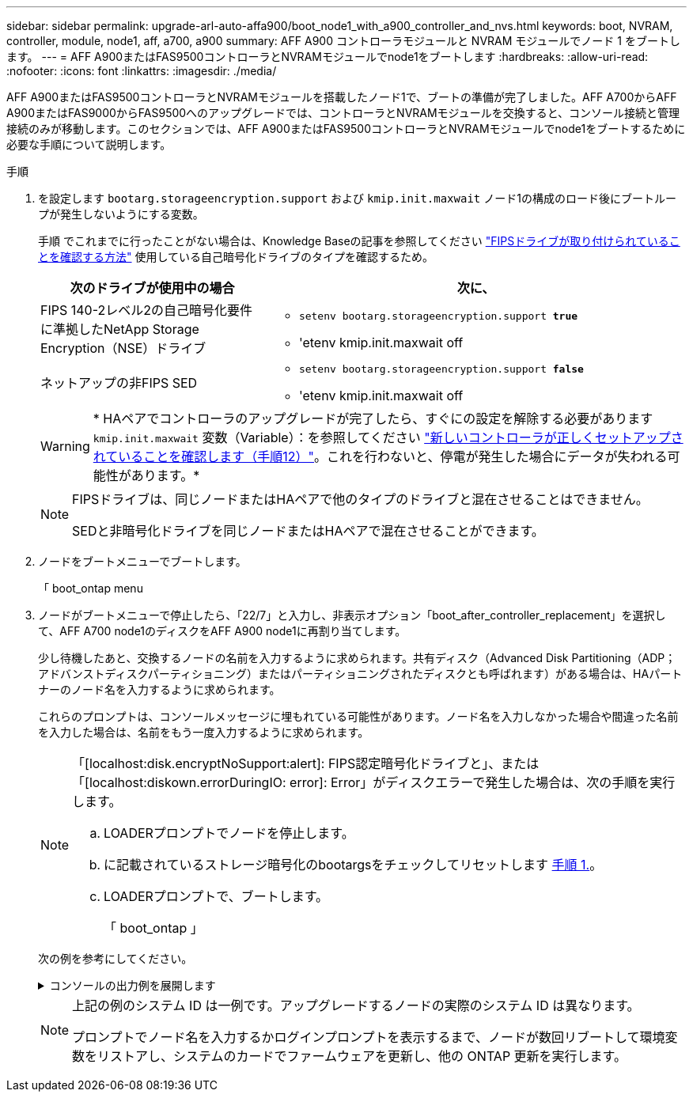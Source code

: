 ---
sidebar: sidebar 
permalink: upgrade-arl-auto-affa900/boot_node1_with_a900_controller_and_nvs.html 
keywords: boot, NVRAM, controller, module, node1, aff, a700, a900 
summary: AFF A900 コントローラモジュールと NVRAM モジュールでノード 1 をブートします。 
---
= AFF A900またはFAS9500コントローラとNVRAMモジュールでnode1をブートします
:hardbreaks:
:allow-uri-read: 
:nofooter: 
:icons: font
:linkattrs: 
:imagesdir: ./media/


[role="lead"]
AFF A900またはFAS9500コントローラとNVRAMモジュールを搭載したノード1で、ブートの準備が完了しました。AFF A700からAFF A900またはFAS9000からFAS9500へのアップグレードでは、コントローラとNVRAMモジュールを交換すると、コンソール接続と管理接続のみが移動します。このセクションでは、AFF A900またはFAS9500コントローラとNVRAMモジュールでnode1をブートするために必要な手順について説明します。

.手順
. を設定します `bootarg.storageencryption.support` および `kmip.init.maxwait` ノード1の構成のロード後にブートループが発生しないようにする変数。
+
手順 でこれまでに行ったことがない場合は、Knowledge Baseの記事を参照してください https://kb.netapp.com/Advice_and_Troubleshooting/Data_Storage_Systems/FAS_Systems/How_to_tell_I_have_FIPS_drives_installed["FIPSドライブが取り付けられていることを確認する方法"^] 使用している自己暗号化ドライブのタイプを確認するため。

+
[cols="35,65"]
|===
| 次のドライブが使用中の場合 | 次に、 


| FIPS 140-2レベル2の自己暗号化要件に準拠したNetApp Storage Encryption（NSE）ドライブ  a| 
** `setenv bootarg.storageencryption.support *true*`
** 'etenv kmip.init.maxwait off




| ネットアップの非FIPS SED  a| 
** `setenv bootarg.storageencryption.support *false*`
** 'etenv kmip.init.maxwait off


|===
+

WARNING: * HAペアでコントローラのアップグレードが完了したら、すぐにの設定を解除する必要があります `kmip.init.maxwait` 変数（Variable）：を参照してください link:ensure_new_controllers_are_set_up_correctly.html#unset_maxwait["新しいコントローラが正しくセットアップされていることを確認します（手順12）"]。これを行わないと、停電が発生した場合にデータが失われる可能性があります。*

+
[NOTE]
====
FIPSドライブは、同じノードまたはHAペアで他のタイプのドライブと混在させることはできません。

SEDと非暗号化ドライブを同じノードまたはHAペアで混在させることができます。

====
. ノードをブートメニューでブートします。
+
「 boot_ontap menu

. ノードがブートメニューで停止したら、「22/7」と入力し、非表示オプション「boot_after_controller_replacement」を選択して、AFF A700 node1のディスクをAFF A900 node1に再割り当てします。
+
少し待機したあと、交換するノードの名前を入力するように求められます。共有ディスク（Advanced Disk Partitioning（ADP；アドバンストディスクパーティショニング）またはパーティショニングされたディスクとも呼ばれます）がある場合は、HAパートナーのノード名を入力するように求められます。

+
これらのプロンプトは、コンソールメッセージに埋もれている可能性があります。ノード名を入力しなかった場合や間違った名前を入力した場合は、名前をもう一度入力するように求められます。

+
[NOTE]
====
「[localhost:disk.encryptNoSupport:alert]: FIPS認定暗号化ドライブと」、または「[localhost:diskown.errorDuringIO: error]: Error」がディスクエラーで発生した場合は、次の手順を実行します。

.. LOADERプロンプトでノードを停止します。
.. に記載されているストレージ暗号化のbootargsをチェックしてリセットします <<A900_boot_node1,手順 1.>>。
.. LOADERプロンプトで、ブートします。
+
「 boot_ontap 」



====
+
次の例を参考にしてください。

+
.コンソールの出力例を展開します
[%collapsible]
====
[listing]
----
LOADER-A> boot_ontap menu
.
.
<output truncated>
.
All rights reserved.
*******************************
*                             *
* Press Ctrl-C for Boot Menu. *
*                             *
*******************************
.
<output truncated>
.
Please choose one of the following:

(1)  Normal Boot.
(2)  Boot without /etc/rc.
(3)  Change password.
(4)  Clean configuration and initialize all disks.
(5)  Maintenance mode boot.
(6)  Update flash from backup config.
(7)  Install new software first.
(8)  Reboot node.
(9)  Configure Advanced Drive Partitioning.
(10) Set Onboard Key Manager recovery secrets.
(11) Configure node for external key management.
Selection (1-11)? 22/7

(22/7)                          Print this secret List
(25/6)                          Force boot with multiple filesystem disks missing.
(25/7)                          Boot w/ disk labels forced to clean.
(29/7)                          Bypass media errors.
(44/4a)                         Zero disks if needed and create new flexible root volume.
(44/7)                          Assign all disks, Initialize all disks as SPARE, write DDR labels
.
.
<output truncated>
.
.
(wipeconfig)                        Clean all configuration on boot device
(boot_after_controller_replacement) Boot after controller upgrade
(boot_after_mcc_transition)         Boot after MCC transition
(9a)                                Unpartition all disks and remove their ownership information.
(9b)                                Clean configuration and initialize node with partitioned disks.
(9c)                                Clean configuration and initialize node with whole disks.
(9d)                                Reboot the node.
(9e)                                Return to main boot menu.



The boot device has changed. System configuration information could be lost. Use option (6) to restore the system configuration, or option (4) to initialize all disks and setup a new system.
Normal Boot is prohibited.

Please choose one of the following:

(1)  Normal Boot.
(2)  Boot without /etc/rc.
(3)  Change password.
(4)  Clean configuration and initialize all disks.
(5)  Maintenance mode boot.
(6)  Update flash from backup config.
(7)  Install new software first.
(8)  Reboot node.
(9)  Configure Advanced Drive Partitioning.
(10) Set Onboard Key Manager recovery secrets.
(11) Configure node for external key management.
Selection (1-11)? boot_after_controller_replacement

This will replace all flash-based configuration with the last backup to disks. Are you sure you want to continue?: yes

.
.
<output truncated>
.
.
Controller Replacement: Provide name of the node you would like to replace:<nodename of the node being replaced>
Changing sysid of node node1 disks.
Fetched sanown old_owner_sysid = 536940063 and calculated old sys id = 536940063
Partner sysid = 4294967295, owner sysid = 536940063
.
.
<output truncated>
.
.
varfs_backup_restore: restore using /mroot/etc/varfs.tgz
varfs_backup_restore: attempting to restore /var/kmip to the boot device
varfs_backup_restore: failed to restore /var/kmip to the boot device
varfs_backup_restore: attempting to restore env file to the boot device
varfs_backup_restore: successfully restored env file to the boot device wrote key file "/tmp/rndc.key"
varfs_backup_restore: timeout waiting for login
varfs_backup_restore: Rebooting to load the new varfs
Terminated
<node reboots>

System rebooting...

.
.
Restoring env file from boot media...
copy_env_file:scenario = head upgrade
Successfully restored env file from boot media...
Rebooting to load the restored env file...
.
System rebooting...
.
.
.
<output truncated>
.
.
.
.
WARNING: System ID mismatch. This usually occurs when replacing a boot device or NVRAM cards!
Override system ID? {y|n} y
.
.
.
.
Login:
----
====
+
[NOTE]
====
上記の例のシステム ID は一例です。アップグレードするノードの実際のシステム ID は異なります。

プロンプトでノード名を入力するかログインプロンプトを表示するまで、ノードが数回リブートして環境変数をリストアし、システムのカードでファームウェアを更新し、他の ONTAP 更新を実行します。

====


